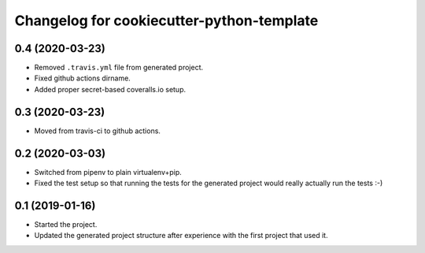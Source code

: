 Changelog for cookiecutter-python-template
==========================================


0.4 (2020-03-23)
----------------

- Removed ``.travis.yml`` file from generated project.

- Fixed github actions dirname.

- Added proper secret-based coveralls.io setup.


0.3 (2020-03-23)
----------------

- Moved from travis-ci to github actions.


0.2 (2020-03-03)
----------------

- Switched from pipenv to plain virtualenv+pip.

- Fixed the test setup so that running the tests for the generated project
  would really actually run the tests :-)


0.1 (2019-01-16)
----------------

- Started the project.

- Updated the generated project structure after experience with the first
  project that used it.
